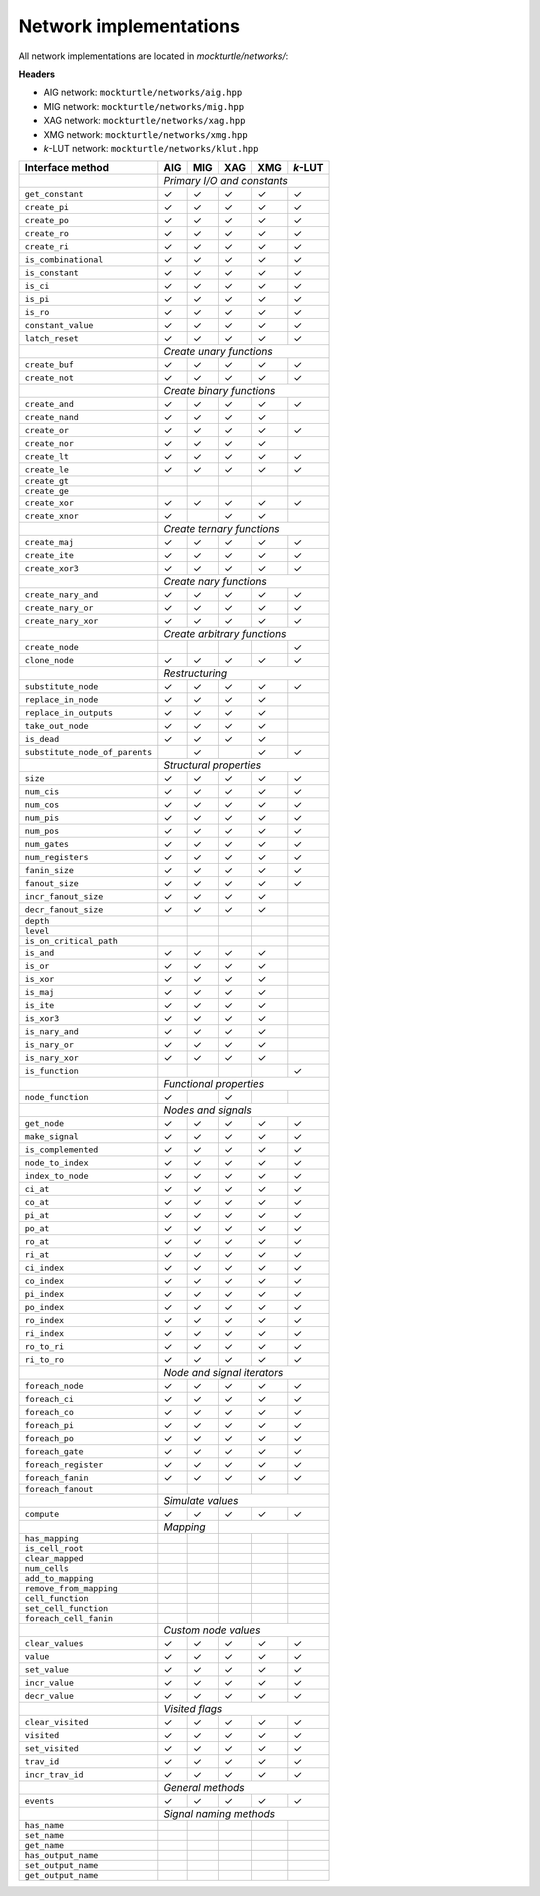 Network implementations
=======================

All network implementations are located in `mockturtle/networks/`:

**Headers**

* AIG network: ``mockturtle/networks/aig.hpp``
* MIG network: ``mockturtle/networks/mig.hpp``
* XAG network: ``mockturtle/networks/xag.hpp``
* XMG network: ``mockturtle/networks/xmg.hpp``
* *k*-LUT network: ``mockturtle/networks/klut.hpp``

+--------------------------------+-------------+-------------+-------------+-------------+-----------------+
| Interface method               | AIG         | MIG         | XAG         | XMG         | *k*-LUT         |
+================================+=============+=============+=============+=============+=================+
|                                | *Primary I/O and constants*                                             |
+--------------------------------+-------------+-------------+-------------+-------------+-----------------+
| ``get_constant``               | ✓           | ✓           | ✓           | ✓           | ✓               |
+--------------------------------+-------------+-------------+-------------+-------------+-----------------+
| ``create_pi``                  | ✓           | ✓           | ✓           | ✓           | ✓               |
+--------------------------------+-------------+-------------+-------------+-------------+-----------------+
| ``create_po``                  | ✓           | ✓           | ✓           | ✓           | ✓               |
+--------------------------------+-------------+-------------+-------------+-------------+-----------------+
| ``create_ro``                  | ✓           | ✓           | ✓           | ✓           | ✓               |
+--------------------------------+-------------+-------------+-------------+-------------+-----------------+
| ``create_ri``                  | ✓           | ✓           | ✓           | ✓           | ✓               |
+--------------------------------+-------------+-------------+-------------+-------------+-----------------+
| ``is_combinational``           | ✓           | ✓           | ✓           | ✓           | ✓               |
+--------------------------------+-------------+-------------+-------------+-------------+-----------------+
| ``is_constant``                | ✓           | ✓           | ✓           | ✓           | ✓               |
+--------------------------------+-------------+-------------+-------------+-------------+-----------------+
| ``is_ci``                      | ✓           | ✓           | ✓           | ✓           | ✓               |
+--------------------------------+-------------+-------------+-------------+-------------+-----------------+
| ``is_pi``                      | ✓           | ✓           | ✓           | ✓           | ✓               |
+--------------------------------+-------------+-------------+-------------+-------------+-----------------+
| ``is_ro``                      | ✓           | ✓           | ✓           | ✓           | ✓               |
+--------------------------------+-------------+-------------+-------------+-------------+-----------------+
| ``constant_value``             | ✓           | ✓           | ✓           | ✓           | ✓               |
+--------------------------------+-------------+-------------+-------------+-------------+-----------------+
| ``latch_reset``                | ✓           | ✓           | ✓           | ✓           | ✓               |
+--------------------------------+-------------+-------------+-------------+-------------+-----------------+
|                                | *Create unary functions*                                                |
+--------------------------------+-------------+-------------+-------------+-------------+-----------------+
| ``create_buf``                 | ✓           | ✓           | ✓           | ✓           | ✓               |
+--------------------------------+-------------+-------------+-------------+-------------+-----------------+
| ``create_not``                 | ✓           | ✓           | ✓           | ✓           | ✓               |
+--------------------------------+-------------+-------------+-------------+-------------+-----------------+
|                                | *Create binary functions*                                               |
+--------------------------------+-------------+-------------+-------------+-------------+-----------------+
| ``create_and``                 | ✓           | ✓           | ✓           | ✓           | ✓               |
+--------------------------------+-------------+-------------+-------------+-------------+-----------------+
| ``create_nand``                | ✓           | ✓           | ✓           | ✓           |                 |
+--------------------------------+-------------+-------------+-------------+-------------+-----------------+
| ``create_or``                  | ✓           | ✓           | ✓           | ✓           | ✓               |
+--------------------------------+-------------+-------------+-------------+-------------+-----------------+
| ``create_nor``                 | ✓           | ✓           | ✓           | ✓           |                 |
+--------------------------------+-------------+-------------+-------------+-------------+-----------------+
| ``create_lt``                  | ✓           | ✓           | ✓           | ✓           | ✓               |
+--------------------------------+-------------+-------------+-------------+-------------+-----------------+
| ``create_le``                  | ✓           | ✓           | ✓           | ✓           | ✓               |
+--------------------------------+-------------+-------------+-------------+-------------+-----------------+
| ``create_gt``                  |             |             |             |             |                 |
+--------------------------------+-------------+-------------+-------------+-------------+-----------------+
| ``create_ge``                  |             |             |             |             |                 |
+--------------------------------+-------------+-------------+-------------+-------------+-----------------+
| ``create_xor``                 | ✓           | ✓           | ✓           | ✓           | ✓               |
+--------------------------------+-------------+-------------+-------------+-------------+-----------------+
| ``create_xnor``                | ✓           |             | ✓           | ✓           |                 |
+--------------------------------+-------------+-------------+-------------+-------------+-----------------+
|                                | *Create ternary functions*                                              |
+--------------------------------+-------------+-------------+-------------+-------------+-----------------+
| ``create_maj``                 | ✓           | ✓           | ✓           | ✓           | ✓               |
+--------------------------------+-------------+-------------+-------------+-------------+-----------------+
| ``create_ite``                 | ✓           | ✓           | ✓           | ✓           | ✓               |
+--------------------------------+-------------+-------------+-------------+-------------+-----------------+
| ``create_xor3``                | ✓           | ✓           | ✓           | ✓           | ✓               |
+--------------------------------+-------------+-------------+-------------+-------------+-----------------+
|                                | *Create nary functions*                                                 |
+--------------------------------+-------------+-------------+-------------+-------------+-----------------+
| ``create_nary_and``            | ✓           | ✓           | ✓           | ✓           | ✓               |
+--------------------------------+-------------+-------------+-------------+-------------+-----------------+
| ``create_nary_or``             | ✓           | ✓           | ✓           | ✓           | ✓               |
+--------------------------------+-------------+-------------+-------------+-------------+-----------------+
| ``create_nary_xor``            | ✓           | ✓           | ✓           | ✓           | ✓               |
+--------------------------------+-------------+-------------+-------------+-------------+-----------------+
|                                | *Create arbitrary functions*                                            |
+--------------------------------+-------------+-------------+-------------+-------------+-----------------+
| ``create_node``                |             |             |             |             | ✓               |
+--------------------------------+-------------+-------------+-------------+-------------+-----------------+
| ``clone_node``                 | ✓           | ✓           | ✓           | ✓           | ✓               |
+--------------------------------+-------------+-------------+-------------+-------------+-----------------+
|                                | *Restructuring*                                                         |
+--------------------------------+-------------+-------------+-------------+-------------+-----------------+
| ``substitute_node``            | ✓           | ✓           | ✓           | ✓           | ✓               |
+--------------------------------+-------------+-------------+-------------+-------------+-----------------+
| ``replace_in_node``            | ✓           | ✓           | ✓           | ✓           |                 |
+--------------------------------+-------------+-------------+-------------+-------------+-----------------+
| ``replace_in_outputs``         | ✓           | ✓           | ✓           | ✓           |                 |
+--------------------------------+-------------+-------------+-------------+-------------+-----------------+
| ``take_out_node``              | ✓           | ✓           | ✓           | ✓           |                 |
+--------------------------------+-------------+-------------+-------------+-------------+-----------------+
| ``is_dead``                    | ✓           | ✓           | ✓           | ✓           |                 |
+--------------------------------+-------------+-------------+-------------+-------------+-----------------+
| ``substitute_node_of_parents`` |             | ✓           |             | ✓           | ✓               |
+--------------------------------+-------------+-------------+-------------+-------------+-----------------+
|                                | *Structural properties*                                                 |
+--------------------------------+-------------+-------------+-------------+-------------+-----------------+
| ``size``                       | ✓           | ✓           | ✓           | ✓           | ✓               |
+--------------------------------+-------------+-------------+-------------+-------------+-----------------+
| ``num_cis``                    | ✓           | ✓           | ✓           | ✓           | ✓               |
+--------------------------------+-------------+-------------+-------------+-------------+-----------------+
| ``num_cos``                    | ✓           | ✓           | ✓           | ✓           | ✓               |
+--------------------------------+-------------+-------------+-------------+-------------+-----------------+
| ``num_pis``                    | ✓           | ✓           | ✓           | ✓           | ✓               |
+--------------------------------+-------------+-------------+-------------+-------------+-----------------+
| ``num_pos``                    | ✓           | ✓           | ✓           | ✓           | ✓               |
+--------------------------------+-------------+-------------+-------------+-------------+-----------------+
| ``num_gates``                  | ✓           | ✓           | ✓           | ✓           | ✓               |
+--------------------------------+-------------+-------------+-------------+-------------+-----------------+
| ``num_registers``              | ✓           | ✓           | ✓           | ✓           | ✓               |
+--------------------------------+-------------+-------------+-------------+-------------+-----------------+
| ``fanin_size``                 | ✓           | ✓           | ✓           | ✓           | ✓               |
+--------------------------------+-------------+-------------+-------------+-------------+-----------------+
| ``fanout_size``                | ✓           | ✓           | ✓           | ✓           | ✓               |
+--------------------------------+-------------+-------------+-------------+-------------+-----------------+
| ``incr_fanout_size``           | ✓           | ✓           | ✓           | ✓           |                 |
+--------------------------------+-------------+-------------+-------------+-------------+-----------------+
| ``decr_fanout_size``           | ✓           | ✓           | ✓           | ✓           |                 |
+--------------------------------+-------------+-------------+-------------+-------------+-----------------+
| ``depth``                      |             |             |             |             |                 |
+--------------------------------+-------------+-------------+-------------+-------------+-----------------+
| ``level``                      |             |             |             |             |                 |
+--------------------------------+-------------+-------------+-------------+-------------+-----------------+
| ``is_on_critical_path``        |             |             |             |             |                 |
+--------------------------------+-------------+-------------+-------------+-------------+-----------------+
| ``is_and``                     | ✓           | ✓           | ✓           | ✓           |                 |
+--------------------------------+-------------+-------------+-------------+-------------+-----------------+
| ``is_or``                      | ✓           | ✓           | ✓           | ✓           |                 |
+--------------------------------+-------------+-------------+-------------+-------------+-----------------+
| ``is_xor``                     | ✓           | ✓           | ✓           | ✓           |                 |
+--------------------------------+-------------+-------------+-------------+-------------+-----------------+
| ``is_maj``                     | ✓           | ✓           | ✓           | ✓           |                 |
+--------------------------------+-------------+-------------+-------------+-------------+-----------------+
| ``is_ite``                     | ✓           | ✓           | ✓           | ✓           |                 |
+--------------------------------+-------------+-------------+-------------+-------------+-----------------+
| ``is_xor3``                    | ✓           | ✓           | ✓           | ✓           |                 |
+--------------------------------+-------------+-------------+-------------+-------------+-----------------+
| ``is_nary_and``                | ✓           | ✓           | ✓           | ✓           |                 |
+--------------------------------+-------------+-------------+-------------+-------------+-----------------+
| ``is_nary_or``                 | ✓           | ✓           | ✓           | ✓           |                 |
+--------------------------------+-------------+-------------+-------------+-------------+-----------------+
| ``is_nary_xor``                | ✓           | ✓           | ✓           | ✓           |                 |
+--------------------------------+-------------+-------------+-------------+-------------+-----------------+
| ``is_function``                |             |             |             |             | ✓               |
+--------------------------------+-------------+-------------+-------------+-------------+-----------------+
|                                | *Functional properties*                                                 |
+--------------------------------+-------------+-------------+-------------+-------------+-----------------+
| ``node_function``              | ✓           |             | ✓           |             |                 |
+--------------------------------+-------------+-------------+-------------+-------------+-----------------+
|                                | *Nodes and signals*                                                     |
+--------------------------------+-------------+-------------+-------------+-------------+-----------------+
| ``get_node``                   | ✓           | ✓           | ✓           | ✓           | ✓               |
+--------------------------------+-------------+-------------+-------------+-------------+-----------------+
| ``make_signal``                | ✓           | ✓           | ✓           | ✓           | ✓               |
+--------------------------------+-------------+-------------+-------------+-------------+-----------------+
| ``is_complemented``            | ✓           | ✓           | ✓           | ✓           | ✓               |
+--------------------------------+-------------+-------------+-------------+-------------+-----------------+
| ``node_to_index``              | ✓           | ✓           | ✓           | ✓           | ✓               |
+--------------------------------+-------------+-------------+-------------+-------------+-----------------+
| ``index_to_node``              | ✓           | ✓           | ✓           | ✓           | ✓               |
+--------------------------------+-------------+-------------+-------------+-------------+-----------------+
| ``ci_at``                      | ✓           | ✓           | ✓           | ✓           | ✓               |
+--------------------------------+-------------+-------------+-------------+-------------+-----------------+
| ``co_at``                      | ✓           | ✓           | ✓           | ✓           | ✓               |
+--------------------------------+-------------+-------------+-------------+-------------+-----------------+
| ``pi_at``                      | ✓           | ✓           | ✓           | ✓           | ✓               |
+--------------------------------+-------------+-------------+-------------+-------------+-----------------+
| ``po_at``                      | ✓           | ✓           | ✓           | ✓           | ✓               |
+--------------------------------+-------------+-------------+-------------+-------------+-----------------+
| ``ro_at``                      | ✓           | ✓           | ✓           | ✓           | ✓               |
+--------------------------------+-------------+-------------+-------------+-------------+-----------------+
| ``ri_at``                      | ✓           | ✓           | ✓           | ✓           | ✓               |
+--------------------------------+-------------+-------------+-------------+-------------+-----------------+
| ``ci_index``                   | ✓           | ✓           | ✓           | ✓           | ✓               |
+--------------------------------+-------------+-------------+-------------+-------------+-----------------+
| ``co_index``                   | ✓           | ✓           | ✓           | ✓           | ✓               |
+--------------------------------+-------------+-------------+-------------+-------------+-----------------+
| ``pi_index``                   | ✓           | ✓           | ✓           | ✓           | ✓               |
+--------------------------------+-------------+-------------+-------------+-------------+-----------------+
| ``po_index``                   | ✓           | ✓           | ✓           | ✓           | ✓               |
+--------------------------------+-------------+-------------+-------------+-------------+-----------------+
| ``ro_index``                   | ✓           | ✓           | ✓           | ✓           | ✓               |
+--------------------------------+-------------+-------------+-------------+-------------+-----------------+
| ``ri_index``                   | ✓           | ✓           | ✓           | ✓           | ✓               |
+--------------------------------+-------------+-------------+-------------+-------------+-----------------+
| ``ro_to_ri``                   | ✓           | ✓           | ✓           | ✓           | ✓               |
+--------------------------------+-------------+-------------+-------------+-------------+-----------------+
| ``ri_to_ro``                   | ✓           | ✓           | ✓           | ✓           | ✓               |
+--------------------------------+-------------+-------------+-------------+-------------+-----------------+
|                                | *Node and signal iterators*                                             |
+--------------------------------+-------------+-------------+-------------+-------------+-----------------+
| ``foreach_node``               | ✓           | ✓           | ✓           | ✓           | ✓               |
+--------------------------------+-------------+-------------+-------------+-------------+-----------------+
| ``foreach_ci``                 | ✓           | ✓           | ✓           | ✓           | ✓               |
+--------------------------------+-------------+-------------+-------------+-------------+-----------------+
| ``foreach_co``                 | ✓           | ✓           | ✓           | ✓           | ✓               |
+--------------------------------+-------------+-------------+-------------+-------------+-----------------+
| ``foreach_pi``                 | ✓           | ✓           | ✓           | ✓           | ✓               |
+--------------------------------+-------------+-------------+-------------+-------------+-----------------+
| ``foreach_po``                 | ✓           | ✓           | ✓           | ✓           | ✓               |
+--------------------------------+-------------+-------------+-------------+-------------+-----------------+
| ``foreach_gate``               | ✓           | ✓           | ✓           | ✓           | ✓               |
+--------------------------------+-------------+-------------+-------------+-------------+-----------------+
| ``foreach_register``           | ✓           | ✓           | ✓           | ✓           | ✓               |
+--------------------------------+-------------+-------------+-------------+-------------+-----------------+
| ``foreach_fanin``              | ✓           | ✓           | ✓           | ✓           | ✓               |
+--------------------------------+-------------+-------------+-------------+-------------+-----------------+
| ``foreach_fanout``             |             |             |             |             |                 |
+--------------------------------+-------------+-------------+-------------+-------------+-----------------+
|                                | *Simulate values*                                                       |
+--------------------------------+-------------+-------------+-------------+-------------+-----------------+
| ``compute``                    | ✓           | ✓           | ✓           | ✓           | ✓               |
+--------------------------------+-------------+-------------+-------------+-------------+-----------------+
|                                | *Mapping*                 |                                             |
+--------------------------------+-------------+-------------+-------------+-------------+-----------------+
| ``has_mapping``                |             |             |             |             |                 |
+--------------------------------+-------------+-------------+-------------+-------------+-----------------+
| ``is_cell_root``               |             |             |             |             |                 |
+--------------------------------+-------------+-------------+-------------+-------------+-----------------+
| ``clear_mapped``               |             |             |             |             |                 |
+--------------------------------+-------------+-------------+-------------+-------------+-----------------+
| ``num_cells``                  |             |             |             |             |                 |
+--------------------------------+-------------+-------------+-------------+-------------+-----------------+
| ``add_to_mapping``             |             |             |             |             |                 |
+--------------------------------+-------------+-------------+-------------+-------------+-----------------+
| ``remove_from_mapping``        |             |             |             |             |                 |
+--------------------------------+-------------+-------------+-------------+-------------+-----------------+
| ``cell_function``              |             |             |             |             |                 |
+--------------------------------+-------------+-------------+-------------+-------------+-----------------+
| ``set_cell_function``          |             |             |             |             |                 |
+--------------------------------+-------------+-------------+-------------+-------------+-----------------+
| ``foreach_cell_fanin``         |             |             |             |             |                 |
+--------------------------------+-------------+-------------+-------------+-------------+-----------------+
|                                | *Custom node values*                                                    |
+--------------------------------+-------------+-------------+-------------+-------------+-----------------+
| ``clear_values``               | ✓           | ✓           | ✓           | ✓           | ✓               |
+--------------------------------+-------------+-------------+-------------+-------------+-----------------+
| ``value``                      | ✓           | ✓           | ✓           | ✓           | ✓               |
+--------------------------------+-------------+-------------+-------------+-------------+-----------------+
| ``set_value``                  | ✓           | ✓           | ✓           | ✓           | ✓               |
+--------------------------------+-------------+-------------+-------------+-------------+-----------------+
| ``incr_value``                 | ✓           | ✓           | ✓           | ✓           | ✓               |
+--------------------------------+-------------+-------------+-------------+-------------+-----------------+
| ``decr_value``                 | ✓           | ✓           | ✓           | ✓           | ✓               |
+--------------------------------+-------------+-------------+-------------+-------------+-----------------+
|                                | *Visited flags*                                                         |
+--------------------------------+-------------+-------------+-------------+-------------+-----------------+
| ``clear_visited``              | ✓           | ✓           | ✓           | ✓           | ✓               |
+--------------------------------+-------------+-------------+-------------+-------------+-----------------+
| ``visited``                    | ✓           | ✓           | ✓           | ✓           | ✓               |
+--------------------------------+-------------+-------------+-------------+-------------+-----------------+
| ``set_visited``                | ✓           | ✓           | ✓           | ✓           | ✓               |
+--------------------------------+-------------+-------------+-------------+-------------+-----------------+
| ``trav_id``                    | ✓           | ✓           | ✓           | ✓           | ✓               |
+--------------------------------+-------------+-------------+-------------+-------------+-----------------+
| ``incr_trav_id``               | ✓           | ✓           | ✓           | ✓           | ✓               |
+--------------------------------+-------------+-------------+-------------+-------------+-----------------+
|                                | *General methods*                                                       |
+--------------------------------+-------------+-------------+-------------+-------------+-----------------+
| ``events``                     | ✓           | ✓           | ✓           | ✓           | ✓               |
+--------------------------------+-------------+-------------+-------------+-------------+-----------------+
|                                | *Signal naming methods*                                                 |
+--------------------------------+-------------+-------------+-------------+-------------+-----------------+
| ``has_name``                   |             |             |             |             |                 |
+--------------------------------+-------------+-------------+-------------+-------------+-----------------+
| ``set_name``                   |             |             |             |             |                 |
+--------------------------------+-------------+-------------+-------------+-------------+-----------------+
| ``get_name``                   |             |             |             |             |                 |
+--------------------------------+-------------+-------------+-------------+-------------+-----------------+
| ``has_output_name``            |             |             |             |             |                 |
+--------------------------------+-------------+-------------+-------------+-------------+-----------------+
| ``set_output_name``            |             |             |             |             |                 |
+--------------------------------+-------------+-------------+-------------+-------------+-----------------+
| ``get_output_name``            |             |             |             |             |                 |
+--------------------------------+-------------+-------------+-------------+-------------+-----------------+
